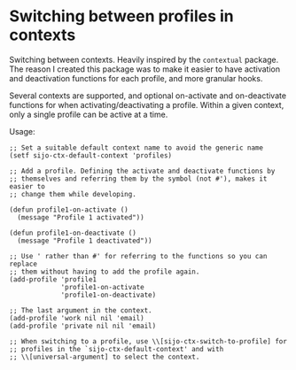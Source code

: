 * Switching between profiles in contexts

Switching between contexts. Heavily inspired by the =contextual= package.
The reason I created this package was to make it easier to have activation
and deactivation functions for each profile, and more granular hooks.

Several contexts are supported, and optional on-activate and on-deactivate
functions for when activating/deactivating a profile. Within a given
context, only a single profile can be active at a time.

Usage:

#+begin_src elisp
;; Set a suitable default context name to avoid the generic name
(setf sijo-ctx-default-context 'profiles)

;; Add a profile. Defining the activate and deactivate functions by
;; themselves and referring them by the symbol (not #'), makes it easier to
;; change them while developing.

(defun profile1-on-activate ()
  (message "Profile 1 activated"))

(defun profile1-on-deactivate ()
  (message "Profile 1 deactivated"))

;; Use ' rather than #' for referring to the functions so you can replace
;; them without having to add the profile again.
(add-profile 'profile1
             'profile1-on-activate
             'profile1-on-deactivate)

;; The last argument in the context.
(add-profile 'work nil nil 'email)
(add-profile 'private nil nil 'email)

;; When switching to a profile, use \\[sijo-ctx-switch-to-profile] for
;; profiles in the `sijo-ctx-default-context' and with
;; \\[universal-argument] to select the context.
#+end_src

